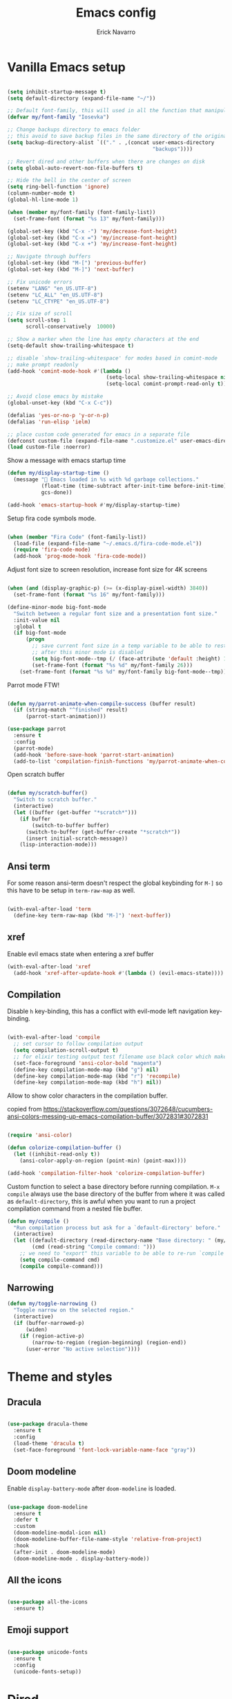 #+TITLE: Emacs config
#+AUTHOR: Erick Navarro

* Vanilla Emacs setup

#+BEGIN_SRC emacs-lisp

(setq inhibit-startup-message t)
(setq default-directory (expand-file-name "~/"))

;; Default font-family, this will used in all the function that manipulates font settings
(defvar my/font-family "Iosevka")

;; Change backups directory to emacs folder
;; this avoid to save backup files in the same directory of the original files
(setq backup-directory-alist `(("." . ,(concat user-emacs-directory
                                               "backups"))))

;; Revert dired and other buffers when there are changes on disk
(setq global-auto-revert-non-file-buffers t)

;; Hide the bell in the center of screen
(setq ring-bell-function 'ignore)
(column-number-mode t)
(global-hl-line-mode 1)

(when (member my/font-family (font-family-list))
  (set-frame-font (format "%s 13" my/font-family)))

(global-set-key (kbd "C-x -") 'my/decrease-font-height)
(global-set-key (kbd "C-x =") 'my/increase-font-height)
(global-set-key (kbd "C-x +") 'my/increase-font-height)

;; Navigate through buffers
(global-set-key (kbd "M-[") 'previous-buffer)
(global-set-key (kbd "M-]") 'next-buffer)

;; Fix unicode errors
(setenv "LANG" "en_US.UTF-8")
(setenv "LC_ALL" "en_US.UTF-8")
(setenv "LC_CTYPE" "en_US.UTF-8")

;; Fix size of scroll
(setq scroll-step 1
      scroll-conservatively  10000)

;; Show a marker when the line has empty characters at the end
(setq-default show-trailing-whitespace t)

;; disable `show-trailing-whitespace' for modes based in comint-mode
;; make prompt readonly
(add-hook 'comint-mode-hook #'(lambda ()
                                (setq-local show-trailing-whitespace nil)
                                (setq-local comint-prompt-read-only t)))

;; Avoid close emacs by mistake
(global-unset-key (kbd "C-x C-c"))

(defalias 'yes-or-no-p 'y-or-n-p)
(defalias 'run-elisp 'ielm)

;; place custom code generated for emacs in a separate file
(defconst custom-file (expand-file-name ".customize.el" user-emacs-directory))
(load custom-file :noerror)

#+END_SRC

Show a message with emacs startup time

#+begin_src emacs-lisp
(defun my/display-startup-time ()
  (message "🚀 Emacs loaded in %s with %d garbage collections."
           (float-time (time-subtract after-init-time before-init-time))
           gcs-done))

(add-hook 'emacs-startup-hook #'my/display-startup-time)
#+end_src

Setup fira code symbols mode.

#+BEGIN_SRC emacs-lisp

(when (member "Fira Code" (font-family-list))
  (load-file (expand-file-name "~/.emacs.d/fira-code-mode.el"))
  (require 'fira-code-mode)
  (add-hook 'prog-mode-hook 'fira-code-mode))

#+END_SRC

Adjust font size to screen resolution, increase font size for 4K screens

#+BEGIN_SRC emacs-lisp

(when (and (display-graphic-p) (>= (x-display-pixel-width) 3840))
  (set-frame-font (format "%s 16" my/font-family)))

#+END_SRC

#+begin_src emacs-lisp
(define-minor-mode big-font-mode
  "Switch between a regular font size and a presentation font size."
  :init-value nil
  :global t
  (if big-font-mode
      (progn
        ;; save current font size in a temp variable to be able to restore it
        ;; after this minor mode is disabled
        (setq big-font-mode--tmp (/ (face-attribute 'default :height) 10))
        (set-frame-font (format "%s %d" my/font-family 26)))
    (set-frame-font (format "%s %d" my/font-family big-font-mode--tmp))))
#+end_src

Parrot mode FTW!

#+BEGIN_SRC emacs-lisp

(defun my/parrot-animate-when-compile-success (buffer result)
  (if (string-match "^finished" result)
      (parrot-start-animation)))

(use-package parrot
  :ensure t
  :config
  (parrot-mode)
  (add-hook 'before-save-hook 'parrot-start-animation)
  (add-to-list 'compilation-finish-functions 'my/parrot-animate-when-compile-success))

#+END_SRC

Open scratch buffer

#+BEGIN_SRC emacs-lisp

(defun my/scratch-buffer()
  "Switch to scratch buffer."
  (interactive)
  (let ((buffer (get-buffer "*scratch*")))
    (if buffer
        (switch-to-buffer buffer)
      (switch-to-buffer (get-buffer-create "*scratch*"))
      (insert initial-scratch-message))
    (lisp-interaction-mode)))

#+END_SRC

** Ansi term

For some reason ansi-term doesn't respect the global keybinding for =M-]= so this have to be setup in =term-raw-map= as well.

#+BEGIN_SRC emacs-lisp

(with-eval-after-load 'term
  (define-key term-raw-map (kbd "M-]") 'next-buffer))

#+END_SRC

** xref

Enable evil emacs state when entering a xref buffer

#+begin_src emacs-lisp
(with-eval-after-load 'xref
  (add-hook 'xref-after-update-hook #'(lambda () (evil-emacs-state))))
#+end_src

** Compilation

Disable =h= key-binding, this has a conflict with evil-mode left navigation key-binding.

#+BEGIN_SRC emacs-lisp

(with-eval-after-load 'compile
  ;; set cursor to follow compilation output
  (setq compilation-scroll-output t)
  ;; for elixir testing output test filename use black color which makes it ineligible
  (set-face-foreground 'ansi-color-bold "magenta")
  (define-key compilation-mode-map (kbd "g") nil)
  (define-key compilation-mode-map (kbd "r") 'recompile)
  (define-key compilation-mode-map (kbd "h") nil))

#+END_SRC

Allow to show color characters in the compilation buffer.

copied from https://stackoverflow.com/questions/3072648/cucumbers-ansi-colors-messing-up-emacs-compilation-buffer/3072831#3072831

#+BEGIN_SRC emacs-lisp

(require 'ansi-color)

(defun colorize-compilation-buffer ()
  (let ((inhibit-read-only t))
    (ansi-color-apply-on-region (point-min) (point-max))))

(add-hook 'compilation-filter-hook 'colorize-compilation-buffer)

#+END_SRC

Custom function to select a base directory before running compilation. ~M-x compile~ always use the base directory of the buffer from where it was called as ~default-directory~, this is awful when you want to run a project compilation command from a nested file buffer.

#+begin_src emacs-lisp
(defun my/compile ()
  "Run compilation process but ask for a `default-directory' before."
  (interactive)
  (let ((default-directory (read-directory-name "Base directory: " (my/project-root)))
        (cmd (read-string "Compile command: ")))
    ;; we need to "export" this variable to be able to re-run `compile' command
    (setq compile-command cmd)
    (compile compile-command)))
#+end_src

** Narrowing

#+begin_src emacs-lisp
(defun my/toggle-narrowing ()
  "Toggle narrow on the selected region."
  (interactive)
  (if (buffer-narrowed-p)
      (widen)
    (if (region-active-p)
        (narrow-to-region (region-beginning) (region-end))
      (user-error "No active selection"))))
#+end_src

* Theme and styles

** Dracula

#+BEGIN_SRC emacs-lisp

(use-package dracula-theme
  :ensure t
  :config
  (load-theme 'dracula t)
  (set-face-foreground 'font-lock-variable-name-face "gray"))

#+END_SRC

** Doom modeline

Enable =display-battery-mode= after =doom-modeline= is loaded.

#+BEGIN_SRC emacs-lisp

(use-package doom-modeline
  :ensure t
  :defer t
  :custom
  (doom-modeline-modal-icon nil)
  (doom-modeline-buffer-file-name-style 'relative-from-project)
  :hook
  (after-init . doom-modeline-mode)
  (doom-modeline-mode . display-battery-mode))

#+END_SRC

** All the icons

#+BEGIN_SRC emacs-lisp

(use-package all-the-icons
  :ensure t)

#+END_SRC

** Emoji support

#+begin_src emacs-lisp

(use-package unicode-fonts
  :ensure t
  :config
  (unicode-fonts-setup))

#+end_src

* Dired

#+BEGIN_SRC emacs-lisp

(with-eval-after-load "dired"
  (define-key dired-mode-map (kbd "C-c C-e") 'wdired-change-to-wdired-mode))

#+END_SRC

** All the icons dired

#+BEGIN_SRC emacs-lisp

(use-package all-the-icons-dired
  :ensure t
  :defer t
  :hook (dired-mode . all-the-icons-dired-mode))

#+END_SRC

** Dired subtree

#+BEGIN_SRC emacs-lisp

(use-package dired-subtree
  :ensure t
  :after dired
  :config
  (define-key dired-mode-map (kbd "<tab>") 'dired-subtree-toggle))

#+END_SRC

* Editor enhancements

** Whitespace

Show special markers for tab and endline characters in ~prog-mode~

#+begin_src emacs-lisp
(use-package whitespace-mode
  :custom
  (whitespace-style '(tab-mark newline-mark))
  (whitespace-display-mappings '((newline-mark ?\n    [?¬ ?\n]  [?$ ?\n])
                                 (tab-mark     ?\t    [?» ?\t] [?\\ ?\t])))
  :hook
  (prog-mode . whitespace-mode))
#+end_src

** Deactivate extended region in visual mode

Allow to visual mode work more like vim visual highlighting.

#+begin_src emacs-lisp
(set-face-attribute 'region nil :extend nil)
#+end_src

** Dark and transparent title bar in macOS

#+BEGIN_SRC emacs-lisp

(when (memq window-system '(mac ns))
  (add-to-list 'default-frame-alist '(ns-transparent-titlebar . t))
  (add-to-list 'default-frame-alist '(ns-appearance . dark)))

#+END_SRC

** Share clipoard with OS

#+BEGIN_SRC emacs-lisp

  (use-package pbcopy
    :ensure t)

#+END_SRC

** Highlight TODO, FIXME, etc

#+BEGIN_SRC emacs-lisp

(defun my/highlight-todo-like-words ()
  (font-lock-add-keywords
   nil `(("\\<\\(FIXME\\|TODO\\)"
          1 font-lock-warning-face t))))

(add-hook 'prog-mode-hook 'my/highlight-todo-like-words)

#+END_SRC

** Load PATH environment

=exec-path-from-shell= by default uses =("-l" "-i")= when starts a new shell to get the =PATH=, =-i= option was removed to open a non interactive shell so it can be faster at startup.

#+BEGIN_SRC emacs-lisp

(use-package exec-path-from-shell
  :ensure t
  :custom
  (exec-path-from-shell-arguments '("-l"))
  (exec-path-from-shell-check-startup-files nil)
  :config
  (when (memq window-system '(mac ns))
    (exec-path-from-shell-initialize)))

#+END_SRC

** Editorconfig

#+BEGIN_SRC emacs-lisp

(use-package editorconfig
  :ensure t
  :config
  (editorconfig-mode 1))

#+END_SRC

** Snippets

#+BEGIN_SRC emacs-lisp

(use-package yasnippet
  :ensure t
  :hook ((prog-mode . yas-minor-mode)
         (conf-mode . yas-minor-mode)
         (text-mode . yas-minor-mode)
         (snippet-mode . yas-minor-mode)))

(use-package yasnippet-snippets
  :ensure t
  :after (yasnippet))

#+END_SRC

** Wakatime

#+begin_src emacs-lisp

(use-package wakatime-mode
  :ensure t
  :if (executable-find "wakatime-cli")
  :init
  (setq wakatime-cli-path (executable-find "wakatime-cli"))
  :config
  (global-wakatime-mode))

#+end_src

** Highlight thing

#+BEGIN_SRC emacs-lisp

(use-package highlight-thing
  :ensure t
  :hook
  (prog-mode . highlight-thing-mode))

#+END_SRC

** Various changes

Disable lock files

#+BEGIN_SRC emacs-lisp

(setq create-lockfiles nil)

#+END_SRC

** Reformatter

#+BEGIN_SRC emacs-lisp

(use-package reformatter
  :ensure t)

#+END_SRC

** Vterm

#+begin_src emacs-lisp

(use-package vterm
  :ensure t
  :defer t
  :hook
  (vterm-mode . (lambda ()
                  (setq-local show-trailing-whitespace nil)))
  :custom
  (vterm-module-cmake-args "-DUSE_SYSTEM_LIBVTERM=yes")
  (vterm-always-compile-module t))

#+end_src

** Toggle terminal

='project= use always the same terminal per project, this way we avoid to create a new terminal for each call to =vterm-toggle=.
='reset-window-configration= yes, it's suppose to be =configration=, for some reason it was defined like this instead of =configuration=

Also for easy access insert mode is activated right away after vterm is shown

#+begin_src emacs-lisp
(use-package vterm-toggle
  :ensure t
  :custom
  (vterm-toggle-scope 'project)
  (vterm-toggle-hide-method 'reset-window-configration)
  :hook
  (vterm-toggle-show . evil-insert-state))
#+end_src

** iSpell

Avoid check spelling in markdown code blocks

#+BEGIN_SRC emacs-lisp

(with-eval-after-load 'ispell
  (setq ispell-program-name "aspell")
  (add-to-list 'ispell-skip-region-alist
               '("^```" . "^```")))

#+END_SRC

When editing a commit message =ispell= should ignore lines that start with =#=, these lines are diff details about the commit.

#+begin_src emacs-lisp
(defun my/setup-ispell-for-commit-message ()
  "Setup `ispell-skip-region-alist' to avoid lines starting with #.
  This way diff code will be ignored when ispell run."
  (setq-local ispell-skip-region-alist (cons '("^#" . "$") ispell-skip-region-alist)))
#+end_src

** Tree sitter

Incremental code parsing for better syntax highlighting

#+begin_src emacs-lisp

(use-package tree-sitter
  :ensure t
  :hook
  (tree-sitter-after-on . tree-sitter-hl-mode)
  :config
  (global-tree-sitter-mode))

(use-package tree-sitter-langs
  :ensure t
  :defer t)

#+end_src

Run ispell in text nodes

#+begin_src emacs-lisp
(use-package tree-sitter-ispell
  :ensure t
  :defer t
  :bind (("C-x C-s" . tree-sitter-ispell-run-at-point)))
#+end_src

* Evil

#+begin_src emacs-lisp

(defun my/find-file-under-cursor ()
  "Check it the filepath under cursor is an absolute path otherwise open helm and insert the filepath."
  (interactive)
  (let ((file-path (thing-at-point 'filename t)))
    (if (file-name-absolute-p file-path)
        (find-file-at-point file-path)
      (minibuffer-with-setup-hook #'(lambda () (insert file-path))
        (helm-ls-git)))))

#+end_src

#+BEGIN_SRC emacs-lisp

(use-package evil
  :ensure t
  :init
  (setq evil-emacs-state-cursor '("white" box)
        evil-normal-state-cursor '("green" box)
        evil-visual-state-cursor '("orange" box)
        evil-insert-state-cursor '("red" bar)
        ;; use emacs-28 undo system
        evil-undo-system 'undo-redo)
  :config
  (evil-mode 1)
  (modify-syntax-entry ?_ "w")
  (define-key evil-normal-state-map (kbd "C-p") 'diff-hl-previous-hunk)
  (define-key evil-normal-state-map (kbd "C-n") 'diff-hl-next-hunk)
  (define-key evil-normal-state-map "gf" 'my/find-file-under-cursor)
  (add-hook 'prog-mode-hook #'(lambda ()
                                (modify-syntax-entry ?_ "w")))

  (face-spec-set
   'evil-ex-substitute-matches
   '((t :foreground "red"
        :strike-through t
        :weight bold)))

  (face-spec-set
   'evil-ex-substitute-replacement
   '((t
      :foreground "green"
      :weight bold))))

(use-package evil-nerd-commenter
  :ensure t
  :after (evil)
  :config
  (evilnc-default-hotkeys)
  (global-set-key (kbd "C-\-") 'evilnc-comment-operator)
  ;; avoid to auto-setup of keybindings
  (setq evilnc-use-comment-object-setup nil))

(use-package evil-surround
  :ensure t
  :after (evil)
  :config
  (global-evil-surround-mode 1))

(defun my/replace-at-point-or-region ()
  "Setup buffer replace string for word at point or active region using evil ex mode."
  (interactive)
  (let ((text (if (region-active-p)
                  (buffer-substring-no-properties (region-beginning) (region-end))
                (word-at-point))))
    (evil-ex (concat "%s/" text "/"))))

(use-package evil-leader
  :ensure t
  :after (evil)
  :config
  (global-evil-leader-mode)
  (evil-leader/set-key
    "SPC" 'helm-M-x
    "a" 'my/helm-ag-with-default-term
    "A" 'my/helm-ag-without-default-term
    "b" 'helm-buffers-list
    "c" 'vterm-toggle
    "e" 'my/find-file-in-project
    "f" 'find-file
    "g" 'magit-status
    "G" 'magit-file-dispatch
    "i" 'imenu
    "hs" 'diff-hl-stage-current-hunk
    "hk" 'diff-hl-revert-hunk
    "k" 'kill-buffer
    "l" 'display-line-numbers-mode
    "n" 'evil-buffer-new
    "N" 'my/toggle-narrowing
    "pa" 'my/copy-abs-path
    "pr" 'my/copy-relative-path
    "q" 'helm-swoop
    "r" 'my/replace-at-point-or-region
    "R" 'recompile
    "s" 'my/toggle-spanish-characters
    "t" 'persp-switch
    "w" 'my/toggle-maximize
    "x" 'my/resize-window
    "y" 'helm-show-kill-ring))

(use-package evil-matchit
  :ensure t
  :config (global-evil-matchit-mode 1))

#+END_SRC

* Utils

** Which-key

#+BEGIN_SRC emacs-lisp

(use-package which-key
  :ensure t
  :config
  (which-key-mode)
  (which-key-setup-minibuffer))

#+END_SRC

** Autopair

#+BEGIN_SRC emacs-lisp

(use-package autopair
  :ensure t
  :config
  (autopair-global-mode))

#+END_SRC

** Restclient

#+BEGIN_SRC emacs-lisp

(use-package restclient
  :ensure t
  :defer t
  :mode (("\\.http\\'" . restclient-mode))
  :bind (:map restclient-mode-map
              ("C-c C-h" . 'cloak-mode)
              ("C-c C-f" . 'json-pretty-print))) ;TODO: change to only apply json formatting when the content-type is application/json

(use-package restclient-helm
  :ensure t
  :after (restclient))

(use-package company-restclient
  :ensure t
  :after (restclient)
  :config
  (add-to-list 'company-backends 'company-restclient))

#+END_SRC

** Rainbow delimiters

#+BEGIN_SRC emacs-lisp

(use-package rainbow-delimiters
  :ensure t
  :hook
  (prog-mode . rainbow-delimiters-mode))

#+END_SRC

** XML formatter

#+BEGIN_SRC emacs-lisp

(reformatter-define xml-format
  :program "xmlformat"
  :group 'xml)

(with-eval-after-load 'nxml-mode
  (define-key nxml-mode-map (kbd "C-c C-f") 'xml-format-buffer))

#+END_SRC

** SQL formatter

Install =pgformatter= using homebrew =brew install pgformatter=

#+BEGIN_SRC emacs-lisp

(reformatter-define sql-format
  :program "pg_format")

(defun my/format-sql ()
  "Format active region otherwise format the entire buffer."
  (interactive)
  (if (region-active-p)
      (sql-format-region (region-beginning) (region-end))
    (sql-format-buffer)))

(with-eval-after-load 'sql
  (add-hook 'sql-mode-hook 'flymake-sqlfluff-load)
  (add-hook 'sql-mode-hook 'flymake-mode)
  (define-key sql-mode-map (kbd "C-c C-f") 'my/format-sql))

#+END_SRC

** SQL linter using [[https://www.sqlfluff.com][sqlfluff]]

#+begin_src emacs-lisp
(use-package flymake-sqlfluff
  :ensure t)
#+end_src

* Common packages

Used in every major mode

** Company

#+BEGIN_SRC emacs-lisp

(use-package company
  :ensure t
  :init
  (setq company-idle-delay 0.1
        company-tooltip-limit 10
        company-minimum-prefix-length 3)
  :hook (after-init . global-company-mode)
  :config
  (define-key company-active-map (kbd "C-n") 'company-select-next)
  (define-key company-active-map (kbd "C-p") 'company-select-previous))

#+END_SRC

** Flymake

Only activate =flymake= for actual projects and for =prog-mode=

#+begin_src emacs-lisp
(defun my/setup-flymake ()
  "Activate flymake only if we are inside a project."
  (if (my/project-p)
      (flymake-mode-on)))

(add-hook 'prog-mode-hook 'my/setup-flymake)

(with-eval-after-load "flymake"
  (define-key flymake-mode-map (kbd "M-n") 'flymake-goto-next-error)
  (define-key flymake-mode-map (kbd "M-p") 'flymake-goto-prev-error))
#+end_src

** Direnv

Handle environment variables per buffer usiong a ~.envrc~ file.

#+BEGIN_SRC emacs-lisp
(use-package envrc
  :ensure t
  :config
  (envrc-global-mode)
  :bind (:map envrc-mode-map
              ("C-c C-h" . 'cloak-mode)))
#+END_SRC

** Cloak mode

Hide values that match regex patterns in ~.envrc~ and ~restclient~ files

#+begin_src emacs-lisp
(use-package cloak-mode
 :ensure t
 :custom
 (cloak-mode-patterns '((envrc-file-mode . "[a-zA-Z0-9_]+[ \t]*=[ \t]*\\(.*+\\)$")
                        (restclient-mode . "^:[^: ]+[ \t]*=[ \t]*\\(.+?\\)$")))
 (cloak-mode-mask "🙈🙈🙈")
 :config
 (global-cloak-mode))
#+end_src

** perspective.el

#+begin_src emacs-lisp

(use-package perspective
  :ensure t
  :config
  (persp-mode)
  ;; change default font-face color to be aligned with doom-mode-line
  (set-face-foreground 'persp-selected-face "green")
  ;; setup vim tab like key-bindings
  (define-key evil-normal-state-map (kbd "gt") 'persp-next)
  (define-key evil-normal-state-map (kbd "gT") 'persp-prev))

#+end_src

** Project.el

~project.el~ default prefix is ~C-x~

#+begin_src emacs-lisp
(defun my/project-edit-dir-locals ()
  "Edit .dir-locals.el file in project root."
  (interactive)
  (find-file (expand-file-name ".dir-locals.el" (my/project-root))))

(defun my/project-edit-direnv ()
  "Edit .envrc file in project root."
  (interactive)
  (find-file (expand-file-name ".envrc" (my/project-root))))

(use-package project
  :straight (:type built-in)
  :bind (:map project-prefix-map
              ("D" . 'my/project-edit-direnv)
              ("d" . 'project-dired)
              ("e" . 'my/project-edit-dir-locals)
              ("k" . 'my/project-kill-buffers)
              ("n" . 'my/project-open-new-project)
              ("p" . 'my/project-switch)))
#+end_src

Define helper functions to be used by other packages

#+begin_src emacs-lisp
(defun my/project-root ()
  "Return project root path."
  (project-current)
  ;; We need to extract third element because `project-current'
  ;; returns project's information as a list of 3 element,
  ;; for example (vc Git "project-path")
  (nth 2 (project-current)))

(defun my/project-p ()
  (project-current))

(defun my/project-name ()
  "Get project name extracting latest part of project path."
  (if (my/project-p)
      (second (reverse (split-string (my/project-root) "/")))
    nil))
#+end_src

~perspective.el~ integration, a new perspective should be "attached" to a project so it's easy to switch between them.

#+BEGIN_SRC emacs-lisp
(defun my/project-switch ()
  "Switch to a project and trigger switch action."
  (interactive)
  ;; make sure all the projects list is available to be used
  (project--ensure-read-project-list)
  ;; helm loading is deferred so we need to check if is available to be able to use it to select a project
  (unless (featurep 'helm)
    (require 'helm))
  (let* ((projects (mapcar 'car project--list))
         (choice (completing-read "Switch to project: " projects))
         (default-directory choice))
    ;; `default-directory' must be defined so `project.el' can know is in a new project
    (my/project-switch-action)))

(defun my/project-switch-action ()
  "Switch to a new perspective which name is project's name and open `helm-ls-git'."
  (interactive)
  (persp-switch (my/project-name))
  (helm-ls-git))

(defun my/project-kill-buffers ()
  "Kill all the related buffers to the current project and delete its perspective as well."
  (interactive)
  (let* ((project-name (my/project-name))
         (project (project-current))
         (buffers-to-kill (project--buffers-to-kill project)))
    (when (yes-or-no-p (format "Kill %d buffers in %s?" (length buffers-to-kill) (my/project-root)))
      ;; in case we're using eglot we shutdown its server
      (if (and (featurep 'eglot) (eglot-managed-p))
          (eglot-shutdown (eglot-current-server)))
      (mapc #'kill-buffer buffers-to-kill)
      (persp-kill project-name))))

(defun my/project-open-new-project ()
  "Open a project for the first time and add it to `project.el' projects list."
  (interactive)
  (let* ((project-path-abs (read-directory-name "Enter project root: "))
         ;; we need to define `default-directory' to be able to get the new project when `project-current' is called
         (default-directory (replace-regexp-in-string (expand-file-name "~") "~" project-path-abs)))
    (project-remember-project (project-current))
    (my/project-switch-action)))
#+END_SRC

** Helm

#+begin_src emacs-lisp

(use-package helm
  :ensure t
  :defer t
  :custom
  (helm-M-x-use-completion-styles nil)
  (helm-split-window-inside-p t)
  (helm-follow-mode-persistent t)
  (helm-buffers-show-icons t)
  :bind (:map helm-map
              ("<tab>" . 'helm-execute-persistent-action))
  :config
  (helm-mode 1))

(with-eval-after-load 'helm
  (add-to-list 'display-buffer-alist
               '("\\`\\*helm.*\\*\\'"
                 (display-buffer-in-side-window)
                 (inhibit-same-window . t)
                 (window-height . 0.4))))
#+end_src

Helm util packages

#+begin_src emacs-lisp

(defun my/helm-ag-with-default-term ()
  (interactive)
  (let ((helm-ag-insert-at-point 'word))
    (helm-ag-project-root)))

(defun my/helm-ag-without-default-term ()
  (interactive)
  (let ((helm-ag-insert-at-point nil))
    (helm-ag-project-root)))

(use-package helm-ag
  :ensure t
  :defer t)

;; `helm-source-ls-git-status' will show fiels with changes
;; `helm-c-source-ls-git' will will show all project files
(use-package helm-ls-git
  :ensure t
  :defer t
  :custom ((helm-ls-git-default-sources '(helm-source-ls-git-status
                                          helm-source-ls-git))))

(use-package helm-swoop
  :ensure t
  :defer t)

#+end_src

** Helm backup

Create backups of edited files using a git repitory. Backup folder is located in =~/.helm-backup=

#+begin_src emacs-lisp
(use-package helm-backup
  :ensure t
  :defer t
  :hook (after-save . helm-backup-versioning))
#+end_src

** Neotree

#+BEGIN_SRC emacs-lisp

(defun my/neotree-toggle ()
  "Custom function with some tweaks to be aplied when neotree opens."
  (interactive)
  (if (and (my/project-p) (not (neo-global--window-exists-p)))
      (neotree-dir (my/project-root))
    (neotree-toggle)))

(use-package neotree
  :ensure t
  :straight (neotree
             :type git
             :host github
             :repo "jaypei/emacs-neotree"
             :branch "dev")
  :custom
  (neo-window-fixed-size nil)
  (neo-fit-to-contents t)
  (neo-theme 'icons)
  (neo-autorefresh nil)
  (neo-vc-integration '(face))
  :bind (([f3] . 'my/neotree-toggle)
         :map neotree-mode-map
         ("C-w l" . 'evil-window-right)
         ("C-c C-h" . 'neotree-hidden-file-toggle)
         ("C-c C-r" . 'neotree-rename-node)))

(with-eval-after-load 'evil
  (evil-set-initial-state 'neotree-mode 'emacs))

#+END_SRC

* Meme

This package requires to have svg support in emacs, this feature relies on =librsvg= at compilation time

#+begin_src emacs-lisp

(defun my/meme-from-clipboard ()
  "Create a meme using an image from clipboard"
  (interactive)
  (unless (executable-find "pngpaste")
    (user-error "please install pngpaste"))

  (let* ((filepath (make-temp-file "clipboard" nil ".png"))
         (command (format "pngpaste %s" filepath))
         (command-stdout (shell-command-to-string command)))
    ;; pngpaste returns "" when found a valid image in the clipboard
    (unless (string-equal command-stdout "")
      (user-error (string-trim command-stdout)))

    (switch-to-buffer (get-buffer-create "*meme*"))
    (meme-mode)
    (meme--setup-image filepath)))

#+end_src

#+begin_src emacs-lisp

(use-package imgur
  :ensure t
  :defer t
  :straight (imgur
             :type git
             :host github
             :repo "myuhe/imgur.el"))

(use-package meme
  :ensure t
  :defer t
  :commands (meme-mode meme)
  :straight (meme
             :type git
             :host github
             :repo "larsmagne/meme")
  :config
  ;; fix to be able to read images, straight.el put files in a different directory so we have to
  ;; move them to the right one
  (let ((images-dest-dir (concat user-emacs-directory "straight/build/meme/images"))
        (images-source-dir (concat user-emacs-directory "straight/repos/meme/images")))
    (unless (file-directory-p images-dest-dir)
      (shell-command (format "cp -r %s %s" images-source-dir images-dest-dir)))))

#+end_src

* Orgmode

Configured variables:

- =org-latex-caption-above= puts table captions at the bottom
- =org-clock-persist= persists time even if emacs is closed
- =org-src-fontify-natively= enables syntax highlighting for code blocks
- =org-log-done= saves the timestamp when a task is done
- =org-src-preserve-indentation= when is =t= avoid to insert a left indentation in source blocks

#+begin_src emacs-lisp

(defun my/org-insert-image-from-clipboard ()
  "Insert image from clipboard using an org tag"
  (interactive)
  (let* ((image-name (read-string "Filename: " "image.png"))
         (images-folder "./images")
         (image-path (format "%s/%s" images-folder image-name)))
    (unless (file-directory-p images-folder)
      (shell-command (format "mkdir -p %s" images-folder)))
    (shell-command (format "pngpaste %s" image-path))
    (insert (format "[[file:%s]]" image-path))))

(evil-leader/set-key-for-mode 'org-mode "mii" 'my/org-insert-image-from-clipboard)

#+end_src

When I read books on Apple Books and I want to insert some quote Apple Books insert some text I don't want in my notes, this function delete that and just insert the meaning part using org quote syntax.

#+begin_src emacs-lisp

(defun my/org-insert-quote-from-apple-books ()
  "Take quote from clipboard and remove all the unnecesary text and insert
    an org quote in the current position"
  (interactive)
  (let* ((raw-value (current-kill 0 t))
         (tmp (second (split-string raw-value "“")))
         (quote-value (car (split-string tmp "”"))))
    (insert "#+begin_quote\n")
    (insert (concat quote-value "\n"))
    (insert "#+end_quote\n")))

#+end_src

#+BEGIN_SRC emacs-lisp

(defvar my/org-src-block-tmp-window-configuration nil)

(defun my/org-edit-special (&optional arg)
  "Save current window configuration before a org-edit buffer is open."
  (setq my/org-src-block-tmp-window-configuration (current-window-configuration)))

(defun my/org-edit-src-exit ()
  "Restore the window configuration that was saved before org-edit-special was called."
  (set-window-configuration my/org-src-block-tmp-window-configuration))

(with-eval-after-load 'org
  (setq org-latex-caption-above nil
        org-clock-persist 'history
        org-src-fontify-natively t
        org-src-preserve-indentation t
        org-log-done t)
  (org-clock-persistence-insinuate)

  (add-hook 'org-mode-hook #'(lambda ()
                               ;; Since emacs 27 this is needed to use shortcuts like <s to create source blocks
                               (unless (featurep 'org-tempo)
                                 (require 'org-tempo))
                               (org-indent-mode t)
                               (autopair-mode -1)))

  (advice-add 'org-edit-special :before 'my/org-edit-special)
  (advice-add 'org-edit-src-exit :after 'my/org-edit-src-exit)

  (org-babel-do-load-languages 'org-babel-load-languages
                               '((python . t)
                                 (shell . t)
                                 (lisp . t)
                                 (sql . t)
                                 (dot . t)
                                 (plantuml . t)
                                 (emacs-lisp . t))))

(use-package htmlize
  :ensure t
  :after (org))

#+END_SRC

Fix error with ~TAB~ in ~evil-mode~ in ~org-mode~ with org elements.

#+begin_src emacs-lisp
(defun my/org-tab ()
  "Run `org-cycle' only at point of an org element."
  (interactive)
  (if (org-element-at-point)
      (org-cycle)
    (evil-jump-forward)))

(with-eval-after-load 'org
  (define-key org-mode-map (kbd "<tab>") 'my/org-tab))
#+end_src

** Org-ref

#+BEGIN_SRC emacs-lisp

(use-package org-ref
  :ensure t
  :defer t
  :init
  (setq org-latex-pdf-process (list "latexmk -shell-escape -bibtex -f -pdf %f")))

#+END_SRC

** Org tree slide

A tool to show org file as an slideshow

=hide-mode-line= hide the modeline to allow to have a clean screen while using =org-tree-slide-mode=

#+begin_src emacs-lisp

(use-package hide-mode-line
  :ensure t)

#+end_src

Some tweaks to have a better looking while presenting slides

#+begin_src emacs-lisp

(defun my/org-tree-slide-setup ()
  (org-display-inline-images)
  (hide-mode-line-mode 1))

(defun my/org-tree-slide-end ()
  (org-display-inline-images)
  (hide-mode-line-mode 0))

(use-package org-tree-slide
  :ensure t
  :defer t
  :custom
  (org-image-actual-width nil)
  (org-tree-slide-activate-message "Presentation started!")
  (org-tree-slide-deactivate-message "Presentation finished!")
  :hook ((org-tree-slide-play . my/org-tree-slide-setup)
         (org-tree-slide-stop . my/org-tree-slide-end))
  :bind (:map org-tree-slide-mode-map
              ("C-<" . org-tree-slide-move-previous-tree)
              ("C->" . org-tree-slide-move-next-tree)))

#+end_src

* Latex

#+BEGIN_SRC emacs-lisp

(use-package auctex
  :ensure t
  :defer t)

(use-package latex-preview-pane
  :ensure t
  :defer t)

#+END_SRC

* Git

** Git-link

Open selected region in remote repo page

#+BEGIN_SRC emacs-lisp

(use-package git-link
  :ensure t
  :defer t)

#+END_SRC

** Git modes

This pacakge includes ~gitignore-mode~, ~gitconfig-mode~ and ~gitattributes-mode~

#+BEGIN_SRC emacs-lisp

(use-package git-modes
  :defer t
  :ensure t)

#+END_SRC

** Magit

#+BEGIN_SRC emacs-lisp

(defun my/magit-blame-quit ()
  "Restore evil state after magit blame mode is closed."
  (evil-exit-emacs-state))

(use-package magit
  :ensure t
  :custom
  ;; restore previous window configuration after a buffer is closed
  (magit-bury-buffer-function 'magit-restore-window-configuration)
  ;; open magit status buffer in the whole frame
  (magit-display-buffer-function 'magit-display-buffer-fullframe-status-v1)
  :defer t
  :config
  (advice-add 'magit-blame-quit :after 'my/magit-blame-quit)
  (add-hook 'git-commit-mode-hook 'my/setup-ispell-for-commit-message)
  (add-hook 'magit-blame-mode-hook #'(lambda () (evil-emacs-state))))

#+END_SRC

** Magit delta

Use ~delta~ tool to show diffs in magit

#+begin_src emacs-lisp
(use-package magit-delta
  :ensure t
  :if (executable-find "delta")
  :hook (magit-mode . magit-delta-mode))
#+end_src

** Forge

#+BEGIN_SRC emacs-lisp

(use-package forge
  :ensure t
  :after magit
  :config
  (add-hook 'forge-topic-mode-hook #'(lambda () (evil-emacs-state))))

#+END_SRC

** Git diff-hl

#+BEGIN_SRC emacs-lisp

(use-package diff-hl
  :ensure t
  :custom
  (diff-hl-show-staged-changes nil)
  ;; for some reason the :hook form doesn't work so we have to use :init
  :init
  (add-hook 'magit-pre-refresh-hook 'diff-hl-magit-pre-refresh)
  (add-hook 'magit-post-refresh-hook 'diff-hl-magit-post-refresh)
  (add-hook 'dired-mode-hook 'diff-hl-dired-mode)
  :config
  (global-diff-hl-mode))

#+END_SRC

** Timemachine

#+BEGIN_SRC emacs-lisp

(use-package git-timemachine
  :ensure t
  :config
  (add-hook 'git-timemachine-mode-hook #'(lambda () (evil-emacs-state))))

#+END_SRC

** Gist

#+BEGIN_SRC emacs-lisp

(use-package gist
  :ensure t
  :defer t)

#+END_SRC

** Linkode

#+BEGIN_SRC emacs-lisp

(use-package linkode
  :ensure t
  :defer t)

#+END_SRC

* Web

** Web mode

#+BEGIN_SRC emacs-lisp

(defun my/web-mode-hook ()
  (emmet-mode)
  (rainbow-delimiters-mode-disable)
  (autopair-mode -1))

(use-package web-mode
  :ensure t
  :custom
  (web-mode-enable-current-element-highlight t)
  (web-mode-enable-current-column-highlight t)
  :mode (("\\.html\\'" . web-mode)
         ("\\.html.eex\\'" . web-mode)
         ("\\.html.leex\\'" . web-mode)
         ("\\.html.heex\\'" . web-mode)
         ("\\.hbs\\'" . web-mode))
  :config
  (add-hook 'web-mode-hook 'my/web-mode-hook))

#+END_SRC

** Emmet

#+BEGIN_SRC emacs-lisp

(use-package emmet-mode
  :ensure t)

#+END_SRC

** Sass

#+BEGIN_SRC emacs-lisp

(use-package sass-mode
  :ensure t
  :defer t)

#+END_SRC

** Rainbow

#+BEGIN_SRC emacs-lisp

(use-package rainbow-mode
  :ensure t
  :hook
  ((css-mode . rainbow-mode)
   (sass-mode . rainbow-mode)
   (scss-mode . rainbow-mode)))

#+END_SRC

* Miscellaneous

#+BEGIN_SRC emacs-lisp

(use-package writeroom-mode
  :ensure t)

(use-package csv-mode
  :ensure t
  :defer t)

(use-package jsonian
  :ensure t
  :defer t)

(use-package request
  :ensure t
  :defer t)

(use-package graphql-mode
  :ensure t
  :defer t)

(defun my/k8s-apply ()
  "Apply current yaml file to the current kubernetes context."
  (interactive)
  (let ((default-directory (file-name-directory buffer-file-name)))
    (compile (format "kubectl apply -f %s" buffer-file-name))))

(use-package yaml-mode
  :ensure t
  :bind (:map yaml-mode-map
              ("C-c C-c" . 'my/k8s-apply)))

(use-package hcl-mode
  :ensure t)

;; Used for gherkin files (.feature)
(use-package feature-mode
  :ensure t
  :defer t)

(use-package toml-mode
  :ensure t
  :defer t)

(use-package nix-mode
  :ensure t
  :defer t
  :mode "\\.nix\\'")

(use-package markdown-mode
  :ensure t
  :defer t)

(use-package edit-indirect
  :ensure t
  :defer t)

(use-package dockerfile-mode
  :ensure t
  :defer t)

(use-package dumb-jump
  :ensure t
  :defer t
  :custom
  (dumb-jump-selector 'helm))

#+END_SRC

helpful, enhance help functions

#+begin_src emacs-lisp
(use-package helpful
  :ensure t
  :defer t)

;; these function have autoload annotation so they will load `helpful' package when they are called
;; because we're defined just keybindings we can just use the symbol even the function is not loaded yet
(global-set-key (kbd "C-h f") #'helpful-callable)
(global-set-key (kbd "C-h v") #'helpful-variable)
(global-set-key (kbd "C-h k") #'helpful-key)
#+end_src

Use ESC key instead C-g to close and abort

Copied from somewhere

#+BEGIN_SRC emacs-lisp

(defun minibuffer-keyboard-quit ()
  "Abort recursive edit.
  In Delete Selection mode, if the mark is active, just deactivate it;
  then it takes a second \\[keyboard-quit] to abort the minibuffer."
  (interactive)
  (if (and delete-selection-mode transient-mark-mode mark-active)
      (setq deactivate-mark  t)
    (when (get-buffer "*Completions*") (delete-windows-on "*Completions*"))
    (abort-recursive-edit)))

(with-eval-after-load 'evil
  (define-key evil-normal-state-map [escape] 'keyboard-quit)
  (define-key evil-visual-state-map [escape] 'keyboard-quit))

(define-key minibuffer-local-map [escape] 'minibuffer-keyboard-quit)
(define-key minibuffer-local-ns-map [escape] 'minibuffer-keyboard-quit)
(define-key minibuffer-local-completion-map [escape] 'minibuffer-keyboard-quit)
(define-key minibuffer-local-must-match-map [escape] 'minibuffer-keyboard-quit)
(define-key minibuffer-local-isearch-map [escape] 'minibuffer-keyboard-quit)
(global-set-key [escape] 'evil-exit-emacs-state)

#+END_SRC

Emacs Start Up Profiler

#+begin_src emacs-lisp

(use-package esup
  :ensure t)

#+end_src

* LSP

#+begin_src emacs-lisp
(use-package eglot
  :ensure nil
  :defer t
  :straight (:type built-in)
  :bind (:map eglot-mode-map
              ("C-c C-d" . 'eldoc-doc-buffer)
              ("C-c C-s" . 'xref-find-references))
  :config
  (setf (alist-get 'elixir-mode eglot-server-programs) `(,(expand-file-name "~/Code/oss/elixir-ls/release/language_server.sh"))))
#+end_src

In case we don't have eglot running we can relay on dump-jump

#+begin_src emacs-lisp
(defun my/goto-definition-dumb-jump-fallback ()
  "Go to definition using eglot when is active otherwise use dumb-jump."
  (interactive)
  (if (and (featurep 'eglot) (eglot-managed-p))
      (xref-find-definitions (thing-at-point 'symbol))
    (dumb-jump-go)))
#+end_src

* Programming languages

** Shell scripts

#+begin_src emacs-lisp
(use-package flymake-shellcheck
  :ensure t
  :defer t
  :if (executable-find "shellcheck")
  :commands flymake-shellcheck-load
  :init
  (add-hook 'sh-mode-hook 'flymake-shellcheck-load))
#+end_src

** C

=clang-format= is required for this, we can install it with =brew install clang-format=

#+begin_src emacs-lisp

(reformatter-define c-format
  :program "clang-format")

(with-eval-after-load 'cc-mode
  (define-key c-mode-map (kbd "C-c C-f") 'c-format-buffer))

#+end_src

** Python

  For each virtual environment install the following packages:

#+BEGIN_SRC sh
pip install elpy jedi flake8 epc isort
#+END_SRC

For LSP support ~python-language-server~ is required

#+begin_src sh
pip python-language-server
#+end_src

#+BEGIN_SRC emacs-lisp

(reformatter-define python-black-format
  :program "black"
  :args '("-")
  :group 'python)

(reformatter-define python-isort-format
  :program "isort"
  :args '("-")
  :group 'python)

;; we use elpy just to have `elpy-test'
(use-package elpy
  :ensure t
  :defer t
  :custom
  ;; always print stdout when running tests with pytest
  (elpy-test-pytest-runner-command '("pytest" "-s"))
  (elpy-shell-echo-input nil))

(setq python-shell-completion-native-enable nil)

(defun my/ensure-elpy-is-loaded ()
  "Check if `elpy' is loaded otherwise load it."
  (unless (featurep 'elpy)
    (require 'elpy)))

(with-eval-after-load 'python
  (evil-leader/set-key-for-mode 'python-mode "d" 'my/goto-definition-dumb-jump-fallback)
  (define-key python-mode-map (kbd "C-c C-f") 'python-black-format-buffer)
  (define-key python-mode-map (kbd "C-c C-t") 'elpy-test)
  (define-key python-mode-map (kbd "C-c C-i") 'python-isort-format-region)
  (add-hook 'python-mode-hook 'my/ensure-elpy-is-loaded))

#+END_SRC

Show a list of the available django commands and run the selected one using a compilation buffer.

#+BEGIN_SRC emacs-lisp

(defun my/run-django-command ()
  "Run a django command."
  (interactive)
  (let* ((python-bin (concat (getenv "VIRTUAL_ENV") "/bin/python"))
         (manage-py-file (concat (my/project-root) "manage.py"))
         (default-directory (my/project-root))
         (raw-help (shell-command-to-string (concat python-bin " " manage-py-file " help")))
         (splited-lines (split-string raw-help "\n"))
         (options (seq-filter #'(lambda (line) (cl-search "    " line)) splited-lines))
         (selection (completing-read "Pick django command: " (mapcar 'string-trim options)))
         (command (concat python-bin " " manage-py-file " " selection)))
    (compile command)))

#+END_SRC

** Erlang

Clone erlang source code into =~/Code/erlang/src/=

#+BEGIN_SRC sh

git clone https://github.com/erlang/otp.git ~/Code/erlang/src/

#+END_SRC

#+BEGIN_SRC emacs-lisp

(use-package erlang
  :ensure t
  :defer t
  :if (executable-find "erl")
  :config
  (setq erlang-root-dir (expand-file-name "~/Code/erlang/src"))
  (require 'erlang-start))

#+END_SRC

** Elixir

To have support for LSP we need to compile [[https://github.com/elixir-lsp/elixir-ls][elixir-ls]] and setup the generated release into ~eglot-server-programs~

#+begin_src shell
mix elixir_ls.release
#+end_src

In case project ~mix.exs~ is not in root folder we need to tell ~elixir_ls~ where is the correct location using a ~.dir-locals.el~ file.

#+begin_src emacs-lisp :tangle no
((elixir-mode . ((eglot-workspace-configuration . ((:elixirLS . (:projectDir "mix.exs dir/")))))))
#+end_src

#+BEGIN_SRC emacs-lisp

(reformatter-define elixir-format
  :program "mix"
  :args '("format" "-")
  :group 'elixir)

(defun my/elixir-format-buffer ()
  "Format elixir buffers using eglot when is active otherwise use reformatter function."
  (interactive)
  ;; eglot formatter is preferred because it will use project .formatter.exs file
  ;; regular formatter generated by reformatted will ignore that file
  (if (and (featurep 'eglot) (eglot-managed-p))
      (eglot-format-buffer)
    (elixir-format-buffer)))

(use-package elixir-mode
  :ensure t
  :bind (:map elixir-mode-map
              ("C-c C-t" . 'my/mix-run-test-at-point)
              ("C-c C-f" . 'my/elixir-format-buffer))

  :config
  (evil-leader/set-key-for-mode 'elixir-mode "d" 'my/goto-definition-dumb-jump-fallback))

#+END_SRC

Custom functions to run elixir tests.

=elixir-extra-test-env= can be set up on =.dir-locals.el=

#+BEGIN_SRC emacs-lisp

(defun my/mix-run-test (&optional scope)
  "Run elixir test for the given SCOPE."
  (interactive)
  (let* ((current-file (buffer-file-name))
         (current-line (line-number-at-pos))
         (mix-file (expand-file-name (concat (locate-dominating-file (buffer-file-name) "mix.exs") "mix.exs")))
         (default-directory (file-name-directory mix-file))
         (extra-env (if (boundp 'elixir-extra-test-env) elixir-extra-test-env ""))
         (mix-env (concat "MIX_ENV=test " extra-env)))

    (cond
     ((string-equal scope "file")
      (compile (format "%s mix test %s" mix-env current-file)))

     ((string-equal scope "at-point")
      (compile (format "%s mix test %s:%s" mix-env current-file current-line)))

     (t
      (compile (format "%s mix test" mix-env))))))


(defun my/mix-run-test-file ()
  "Run mix test over the current file."
  (interactive)
  (my/mix-run-test "file"))

(defun my/mix-run-test-at-point ()
  "Run mix test at point."
  (interactive)
  (my/mix-run-test "at-point"))

(defun my/mix-run-test-all ()
  "Run mix test at point."
  (interactive)
  (my/mix-run-test))

#+END_SRC

** LFE

#+BEGIN_SRC emacs-lisp

(use-package lfe-mode
  :ensure t
  :if (executable-find "lfe")
  :bind (:map lfe-mode-map
              ("C-c C-c" . lfe-eval-buffer))
  :init
  (defun lfe-eval-buffer ()
    "Send current buffer to inferior LFE process."
    (interactive)
    (if (eq (get-buffer-window "*inferior-lfe*") nil)
        (run-lfe nil))
    (lfe-eval-region (point-min) (point-max) nil)))

#+END_SRC

** Elm

Install Elm

#+BEGIN_SRC sh

npm -g install elm elm-format elm-oracle

#+END_SRC

#+BEGIN_SRC emacs-lisp

(use-package elm-mode
  :ensure t
  :if (executable-find "elm")
  :bind (:map elm-mode-map
              ("C-c C-d" . elm-oracle-doc-at-point))
  :config
  (add-hook 'elm-mode-hook #'elm-oracle-setup-completion)
  (add-to-list 'company-backends 'company-elm))

#+END_SRC

** Haskell

Install haskell binaries =hlint= and =hindent= and make sure =~/.local/bin/= is loaded in =PATH=.

#+BEGIN_SRC shell

stack install hlint
stack install hindent

#+END_SRC

#+BEGIN_SRC emacs-lisp

(reformatter-define haskell-format
  :program "hindent"
  :group 'haskell)

(use-package haskell-mode
  :ensure t
  :bind (:map haskell-mode-map
              ("C-c C-f" . haskell-format-buffer)
              ("C-c C-l" . haskell-process-load-file)))

(defun my/run-hlint ()
  "Run  hlint over the current project."
  (interactive)
  (let ((default-directory (my/project-root)))
    (compile "hlint .")))

(defun my/run-hlint-buffer ()
  "Run  hlint over the current buffer."
  (interactive)
  (let* ((current-file (buffer-file-name))
         (default-directory (my/project-root)))
    (compile (concat "hlint " current-file))))

#+END_SRC

** Lua

#+BEGIN_SRC emacs-lisp

(use-package lua-mode
  :ensure t
  :bind (:map lua-mode-map
              ("C-c C-b" . compile)
              ("C-c C-f" . lua-format-buffer)))

#+END_SRC

Define formatter using [[https://github.com/JohnnyMorganz/StyLua][StyLua]]

#+begin_src emacs-lisp
(reformatter-define lua-format
  :program "stylua"
  :args '("-")
  :group 'lua)
#+end_src

** Javascript

We use default =js-mode= because it has been improved in emacs 27.

*** Formattter

We need to use ~--stdin-filepath a.js~ to tell ~prettier~ to use js parser.

#+BEGIN_SRC emacs-lisp
(reformatter-define js-format
  :program "npx"
  :args '("prettier" "--stdin-filepath" "a.js"))

(with-eval-after-load 'js
  (evil-leader/set-key-for-mode 'js-mode "d" 'dumb-jump-go)
  (define-key js-mode-map (kbd "C-c C-f") 'js-format-buffer))
#+END_SRC

** Typescript

#+begin_src emacs-lisp

(use-package typescript-mode
  :ensure t
  :defer t
  :config
  (evil-leader/set-key-for-mode 'typescript-mode "d" 'dumb-jump-go))

#+end_src

** Rust

Clone rust source code into =~/Code/rust/src/=

#+BEGIN_SRC sh

git clone https://github.com/rust-lang/rust.git ~/Code/rust/src/

#+END_SRC

Install dependencies

#+BEGIN_SRC sh

cargo install rustfmt
cargo install racer

#+END_SRC

#+BEGIN_SRC emacs-lisp

(use-package rust-mode
  :ensure t
  :if (executable-find "rustc"))

(use-package cargo
  :ensure t
  :if (executable-find "cargo")
  :after rust-mode
  :bind (:map cargo-minor-mode-map
              ("C-c C-t" . cargo-process-test)
              ("C-c C-b" . cargo-process-build)
              ("C-c C-c" . cargo-process-run))
  :config
  (add-hook 'rust-mode-hook 'cargo-minor-mode))

(use-package racer
  :ensure t
  :if (executable-find "racer")
  :after rust-mode
  :custom
  (racer-rust-src-path "~/Code/rust/src/src")
  :hook ((rust-mode . racer-mode)
         (racer-mode . eldoc-mode)
         (racer-mode . company-mode))
  :config
  (evil-leader/set-key-for-mode 'rust-mode "d" 'racer-find-definition))

#+END_SRC

** Golang

Install dependencies: goimports

#+BEGIN_SRC sh
go get golang.org/x/tools/cmd/goimports
#+END_SRC

Install ~gopls~ to have LSP support using eglot

#+begin_src shell
brew install gopls
#+end_src

#+BEGIN_SRC emacs-lisp

(use-package go-mode
  :ensure t
  :if (executable-find "go")
  :bind (:map go-mode-map
              ("C-c C-t" . go-test-current-file)
              ("C-c C-c" . go-run)
              ("C-c C-f" . gofmt))
  :hook (go-mode . eglot-ensure)
  :config
  (setq gofmt-command "goimports")
  (evil-leader/set-key-for-mode 'go-mode "d" 'xref-find-definitions))

(use-package go-playground
  :ensure t
  :if (executable-find "go")
  :after go-mode
  :config
  (setq go-playground-basedir (expand-file-name "~/Code/golang/playgrounds")))

#+END_SRC

** Common lisp

#+BEGIN_SRC emacs-lisp

(defconst inferior-lisp-program (executable-find "sbcl"))

(use-package sly
  :ensure t
  :defer t)

#+END_SRC

** Clojure

#+BEGIN_SRC emacs-lisp

(defun my/clj-format-code ()
  "Format clojure code using cider commands."
  (interactive)
  (if (region-active-p)
      (cider-format-region (region-beginning) (region-end))
    (cider-format-buffer)))

(defun my/cider-repl-reset ()
  "Call (reset) in the active repl and return to the position where was called."
  (interactive)
  (save-window-excursion
    (cider-insert-in-repl "(reset)" t)))

(use-package cider
  :ensure t
  :bind (:map cider-mode-map
              ("C-c C-f" . my/clj-format-code)
              ("C-c C-r" . my/cider-repl-reset)))

(evil-leader/set-key-for-mode 'clojure-mode "d" 'cider-find-var)

(with-eval-after-load 'evil
  (evil-set-initial-state 'cider-stacktrace-mode 'emacs))

#+END_SRC

#+begin_src emacs-lisp

(use-package clj-refactor
  :ensure t
  :after cider
  :bind (:map clojure-mode-map
              ("C-c C-a" . cljr-add-project-dependency))
  :hook (clojure . clj-refactor))

#+end_src

** Emacs lisp

Enable go to definition with \ d keybinding

#+BEGIN_SRC emacs-lisp

(evil-leader/set-key-for-mode 'emacs-lisp-mode "d" 'xref-find-definitions)
(evil-leader/set-key-for-mode 'lisp-interaction-mode "d" 'xref-find-definitions)

#+END_SRC

Disable indentation with tabs for =emacs-lisp-mode=

#+begin_src emacs-lisp
(defun my/emacs-lisp-hook-setup ()
  (setq indent-tabs-mode nil))

(add-hook 'emacs-lisp-mode-hook 'my/emacs-lisp-hook-setup)
#+end_src

Enable flymake

#+begin_src emacs-lisp
(add-hook 'emacs-lisp-mode-hook 'flymake-mode-on)
#+end_src

~package-lint~, used for packages development

#+begin_src emacs-lisp
(use-package package-lint
  :ensure t
  :defer t)
#+end_src

** OCaml

#+BEGIN_SRC emacs-lisp

(use-package tuareg
  :ensure t
  :defer t)

(use-package merlin
  :ensure t
  :hook ((tuareg-mode caml-mode) . merlin-mode))

(use-package merlin-eldoc
  :ensure t
  :hook ((reason-mode tuareg-mode caml-mode) . merlin-eldoc-setup))

#+END_SRC

** Dart

#+BEGIN_SRC emacs-lisp

(reformatter-define dart-format
  :program "dart"
  :args '("format")
  :group 'dart)

(defun my/dart-run-file ()
  "Execute the code of the current file."
  (interactive)
  (compile (format "dart %s" (buffer-file-name))))

(use-package dart-mode
  :ensure t
  :if (or (executable-find "dart") (executable-find "flutter"))
  :bind (:map dart-mode-map
              ("C-c C-f" . dart-format-buffer)
              ("C-c C-c" . my/dart-run-file))
  :config
  (evil-leader/set-key-for-mode 'dart-mode "d" 'xref-find-definitions))

#+END_SRC

*** Flutter

#+begin_src emacs-lisp

(defun my/flutter-goto-logs-buffer()
  "Go to buffer logs buffer."
  (interactive)
  (let ((buffer (get-buffer flutter-buffer-name)))
    (unless buffer
      (user-error "flutter is not running."))
    (switch-to-buffer buffer)
    (goto-line (point-max))))

(use-package flutter
  :ensure t
  :after dart-mode
  :bind (:map dart-mode-map
              ("C-c C-r" . #'flutter-run-or-hot-reload)
              ("C-c C-l" . #'my/flutter-goto-logs-buffer))
  :hook (dart-mode . flutter-test-mode)
  :custom
  ;; sdk path will be the parent-parent directory of flutter cli
  (flutter-sdk-path (directory-file-name
                     (file-name-directory
                      (directory-file-name
                       (file-name-directory (executable-find "flutter")))))))

#+end_src

** F-sharp

#+BEGIN_SRC emacs-lisp

(use-package fsharp-mode
  :ensure t
  :defer t
  :if (executable-find "dotnet")
  :config
  (evil-leader/set-key-for-mode 'fsharp-mode "d" 'fsharp-ac/gotodefn-at-point))

#+END_SRC

* Writing

Custom functions to speed up writing process

** Hugo

Insert =org-link= image using clipboard value, if the current file is =blog/demo.org= it will place the resulting image into =static/images/blog/demo/image.png=.

#+begin_src emacs-lisp

(defun my/hugo-insert-image-from-clipboard ()
  "Use clipoard image and put it in a generated images folder for the current file."
  (interactive)
  (let* ((absolute-path (buffer-file-name))
         (splitted (reverse (split-string absolute-path "/")))
         (filename (replace-regexp-in-string ".org" "" (car splitted)))
         (dir (nth 1 splitted))
         (base-image-path (concat (my/project-root) "static/images"))
         (result-image-dir (format "%s/%s/%s" base-image-path dir filename))
         (result-image-name (read-string "Filename: " "image.png"))
         (full-path-result-image (format "%s/%s" result-image-dir result-image-name)))

    (shell-command (format "mkdir -p %s" result-image-dir))
    (shell-command (format "pngpaste %s" full-path-result-image))
    (insert (format "[[file:%s]]" (car (cdr (split-string full-path-result-image "static")))))))

#+end_src

* Custom functions

Manage window configurations, allows to save a "snapshot" of the current windows configuration. Also allows to restore a saved "snapshot".

#+BEGIN_SRC emacs-lisp

(defvar my/window-snapshots '())

(defun my/save-window-snapshot ()
  "Save the current window configuration into `window-snapshots` alist."
  (interactive)
  (let ((key (read-string "Enter a name for the snapshot: ")))
    (setf (alist-get key my/window-snapshots) (current-window-configuration))
    (message "%s window snapshot saved!" key)))

(defun my/get-window-snapshot (key)
  "Given a KEY return the saved value in `window-snapshots` alist."
  (let ((value (assoc key my/window-snapshots)))
    (cdr value)))

(defun my/restore-window-snapshot ()
  "Restore a window snapshot from the window-snapshots alist."
  (interactive)
  (let* ((snapshot-name (completing-read "Choose snapshot: " (mapcar #'car my/window-snapshots)))
         (snapshot (my/get-window-snapshot snapshot-name)))
    (if snapshot
        (set-window-configuration snapshot)
      (message "Snapshot %s not found" snapshot-name))))

#+END_SRC

Manipulate frame font height.

#+BEGIN_SRC emacs-lisp

(defun my/change-font-height (delta)
  "Use DELTA to increase/decrease the frame font height."
  (let* ((current-height (face-attribute 'default :height))
         (new-height (+ current-height delta)))
    (set-face-attribute 'default (selected-frame) :height new-height)))

(defun my/decrease-font-height ()
  "Decrease font height by 10."
  (interactive)
  (my/change-font-height -10))

(defun my/increase-font-height ()
  "Increase font height by 10."
  (interactive)
  (my/change-font-height +10))

#+END_SRC

#+BEGIN_SRC emacs-lisp

(defun my/find-file-in-project ()
  "Custom find file function."
  (interactive)
  (if (my/project-p)
      (helm-ls-git)
    (helm-for-files)))

(defun my/fold-buffer-when-is-too-big (max-lines)
  "Fold buffer is max lines if grater than as MAX-LINES."
  (if (> (count-lines (point-min) (point-max)) max-lines)
      (hs-hide-all)))

(defun my/toggle-maximize ()
  "Toggle maximization of current window."
  (interactive)
  (let ((register ?w))
    (if (eq (get-register register) nil)
        (progn
          (set-register register (current-window-configuration))
          (delete-other-windows))
      (progn
        (set-window-configuration (get-register register))
        (set-register register nil)))))

(defun my/venv-workon (name)
  "Active virtualenv NAME only is not setup yet."
  (unless pyvenv-virtual-env
    (pyvenv-workon name)))

(defun my/config-file ()
  "Open config file."
  (interactive)
  (find-file (expand-file-name "~/.emacs.d/bootstrap.org")))

(defun my/toggle-spanish-characters ()
  "Enable/disable alt key to allow insert spanish characters."
  (interactive)
  (if (eq ns-alternate-modifier 'meta)
      (setq ns-alternate-modifier nil)
    (setq ns-alternate-modifier 'meta)))

(defun my/change-font-size()
  "Change frame font size."
  (interactive)
  (let* ((size (read-number "New size: "))
         (font (format "%s %d" my/font-family size)))
    (set-frame-font font)))

(defun my/find-tag ()
  "Allow find a tag if the TAGS file exists, otherwise ask for create the file."
  (interactive)
  (if (my/project-p)
      (let
          ((tags-file-path (concat (my/project-root) "TAGS")))
        (if (f-exists-p tags-file-path)
            (helm-etags-select t)
          (if (yes-or-no-p "Do you want generate a TAGS file?")
              (progn
                (my/gen-etags-file (my/project-root))
                (helm-etags-select t)))))
    (message "You are not in a project.")))

(defun my/force-build-tags ()
  "Force the build of the TAGS file."
  (interactive)
  (if (my/project-p)
      (my/gen-etags-file (my/project-root))
    (message "You are not in a project.")))

(defun my/gen-etags-file (root-path)
  "Generate etags file for the ROOT-PATH folder."
  (let
      ((pattern (read-string "Enter pattern of files to be used: ")))
    (cd root-path)
    (shell-command (format "find . -name \"%s\" | etags -" pattern))))

#+END_SRC


Function to extract clocks from org buffer and filter them by month

#+BEGIN_SRC emacs-lisp

(defun my/collect-clocks ()
  "Collect all the clocks of current buffer."
  (org-element-map (org-element-parse-buffer) 'clock #'(lambda (clock) clock)))

(defun my/filter-clocks-by-month (clocks month)
  "Filter CLOCKS using MONTH value."
  (seq-filter #'(lambda (clock)
                  (eq (org-element-property :month-end (org-element-property :value clock)) month)) clocks))

(defun my/org-filter-clocks-report ()
  "Create a buffer with the tasks filtered by month."
  (interactive)
  (let* ((month (read-number "Insert month: "))
         (clocks (my/collect-clocks))
         (filtered-clocks (my/filter-clocks-by-month clocks month))
         (buffer (get-buffer-create "*clocks report*")))
    (switch-to-buffer buffer)
    (org-mode)
    (insert "* Report\n")
    (seq-map #'(lambda (clock)
                 (insert (format "CLOCK: %s\n" (org-element-property :raw-value (org-element-property :value clock))))) filtered-clocks)
    (org-clock-display)))

#+END_SRC

Copy absolute and relative path to clipboard

#+BEGIN_SRC emacs-lisp

(defun my/copy-abs-path ()
  "Copy absolute path of the buffer to clipboard"
  (interactive)
  (if buffer-file-name
      (progn
        (kill-new buffer-file-name)
        (message (format "%s copied to clipboard" buffer-file-name)))
    (message "File not saved yet")))

(defun my/copy-relative-path ()
  "Copy relative path of the buffer to clipboard"
  (interactive)
  (if (and (my/project-p) buffer-file-name)
      (let ((path (file-relative-name buffer-file-name (my/project-root))))
        (kill-new path)
        (message (format "%s copied to clipboard" path)))
    (message "File not saved yet or not inside project")))

#+END_SRC

Create a temp file with the current buffer content and render it with =eww=.

#+BEGIN_SRC emacs-lisp

(defun my/preview-buffer-in-eww ()
  "Preview buffer content in EWW."
  (interactive)
  (let* ((temp-file (make-temp-name (temporary-file-directory)))
         (path (concat temp-file ".html")))
    (write-file path)
    (kill-buffer)
    (eww-open-file path)))

#+END_SRC

Resize window: allow create a "resize mode" and use hjkl to increase/decrease width/height of the current window

#+BEGIN_SRC emacs-lisp

(defun my/resize-window ()
  "Resize window using j k h l keys."
  (interactive)
  (let ((keys-map '((?h . evil-window-decrease-width)
                    (?j . evil-window-decrease-height)
                    (?k . evil-window-increase-height)
                    (?l . evil-window-increase-width)))
        (overlay (make-overlay (point-min) (point-max) (window-buffer))))
    (let ((is-reading t))
      (overlay-put overlay 'face '((t (:foreground "gray40"))))
      (while is-reading
        (let ((action (alist-get (read-key) keys-map)))
          (if action
              (apply action '(1))
            (setq is-reading nil)
            (delete-overlay overlay)))))))

#+END_SRC

Kill the current buffer and delete the related file

#+BEGIN_SRC emacs-lisp

(defun my/delete-close-file ()
  "Delete the current file and kill its buffer."
  (interactive)
  (when buffer-file-name
    (delete-file buffer-file-name)
    (kill-buffer)))

#+END_SRC

Generate daily report for work.

#+BEGIN_SRC emacs-lisp

(defun my/daily-template ()
  "Create a markdown formatter daily report."
  (interactive)
  (let* ((day (format-time-string "%A"))
         (prev-label-text (if (equal day "Monday") "Viernes" "Ayer"))
         (prev (read-string (concat prev-label-text ": ")))
         (today (read-string "Hoy: "))
         (problems (read-string "Impedimentos: ")))
    (kill-new (format "*%s*: %s\n*Hoy*: %s\n*Impedimentos*: %s" prev-label-text prev today problems))))

#+END_SRC

Copy json text from clipboard in a new buffer and format it

#+begin_src emacs-lisp
(defun my/copy-and-format-json-from-clipboard ()
  "Copy content from clipboard and format it in a new buffer."
  (interactive)
  (let ((buffer (generate-new-buffer "tmp.json")))
    (with-current-buffer buffer
      (yank)
      (jsonian-mode)
      (json-pretty-print-buffer))
    (set-window-buffer nil buffer)))
#+end_src

** MacOS

Functions to open Finder using current file or current project.

#+BEGIN_SRC emacs-lisp

(defun my/open-finder-at (path)
  "Open Finder app with the given PATH."
  (let* ((finder (executable-find "open"))
	 (command (format "%s %s" finder path)))
    (shell-command command)))

(defun my/open-project-in-finder ()
  "Open current project in Finder app."
  (interactive)
  (if (my/project-p)
      (my/open-finder-at (my/project-root))
    (message "There is no active project.")))

(defun my/open-current-file-in-finder ()
  "Open current file in Finder."
  (interactive)
  (let ((file (buffer-file-name)))
    (if file
        (my/open-finder-at (file-name-directory file))
      (message "Buffer has not been saved yet!"))))

#+END_SRC

Open current file with an macOS app. Installed macOS apps will be listed using helm

#+BEGIN_SRC emacs-lisp

(defun my/macos-open-file-with ()
  "Open current file with and macOS installed app."
  (interactive)
  (let* ((apps-list (directory-files "/Applications" nil "\\.app$"))
         (selected-app (completing-read "Choose an application: " apps-list)))
    (shell-command (format "open %s -a '%s'" (buffer-file-name) selected-app))))

#+END_SRC

Open the current file with macOS =open= command. This will open the file with the default app configured for the type of file.

#+BEGIN_SRC emacs-lisp

(defun my/macos-open-current-file ()
  (interactive)
  (shell-command (format "open %s" (buffer-file-name))))

#+END_SRC

Save image from clipboard to path.

#+begin_src emacs-lisp

(defun my/save-image-from-clipboard ()
  "Save image from clipboard to the given path."
  (interactive)
  (unless (executable-find "pngpaste")
    (user-error "Install pngpaste to continue"))
  (let* ((path (read-file-name ""))
         (command (format "pngpaste %s" path)))
    (shell-command command)
    (kill-new path)))

#+end_src
